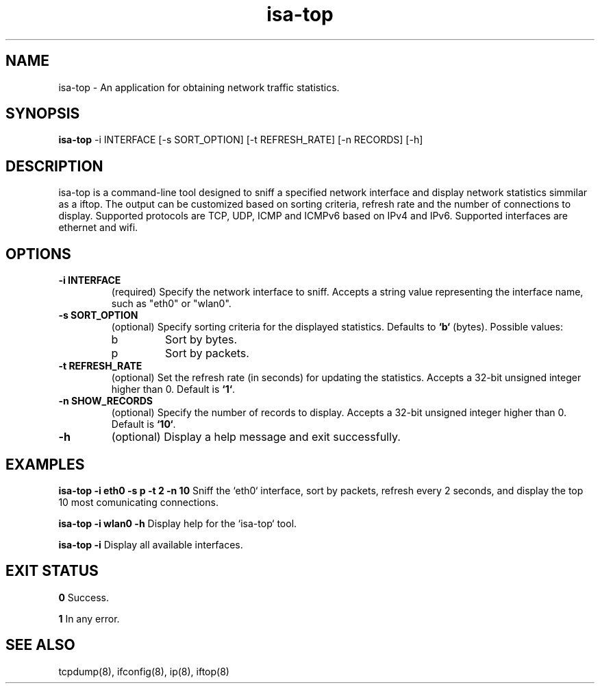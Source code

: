 .TH isa-top 1 "November 2024" "1.0" "isa-top Manual"

.SH NAME
isa-top \- An application for obtaining network traffic statistics.

.SH SYNOPSIS
.B isa-top
\-i INTERFACE [\-s SORT_OPTION] [\-t REFRESH_RATE] [\-n RECORDS] [\-h]

.SH DESCRIPTION
isa-top is a command-line tool designed to sniff a specified network interface and display network statistics simmilar as a iftop.
The output can be customized based on sorting criteria, refresh rate and the number of connections to display.
Supported protocols are TCP, UDP, ICMP and ICMPv6 based on IPv4 and IPv6. Supported interfaces are ethernet and wifi.

.SH OPTIONS
.TP
.B \-i INTERFACE
(required) Specify the network interface to sniff. 
Accepts a string value representing the interface name, such as "eth0" or "wlan0".

.TP
.B \-s SORT_OPTION
(optional) Specify sorting criteria for the displayed statistics. 
Defaults to \fB`b`\fP (bytes). Possible values:
.RS
.IP b
Sort by bytes.
.IP p
Sort by packets.
.RE

.TP
.B \-t REFRESH_RATE
(optional) Set the refresh rate (in seconds) for updating the statistics. 
Accepts a 32-bit unsigned integer higher than 0. Default is \fB`1`\fP.

.TP
.B \-n SHOW_RECORDS
(optional) Specify the number of records to display. 
Accepts a 32-bit unsigned integer higher than 0. Default is \fB`10`\fP.


.TP
.B \-h
(optional) Display a help message and exit successfully.

.SH EXAMPLES
.B isa-top \-i eth0 \-s p \-t 2 \-n 10
Sniff the `eth0` interface, sort by packets, refresh every 2 seconds, and display the top 10 most comunicating connections.

.B isa-top \-i wlan0 \-h
Display help for the `isa-top` tool.

.B isa-top \-i
Display all available interfaces.

.SH EXIT STATUS
.B 0
Success.

.B 1
In any error.

.SH SEE ALSO
tcpdump(8), ifconfig(8), ip(8), iftop(8)

